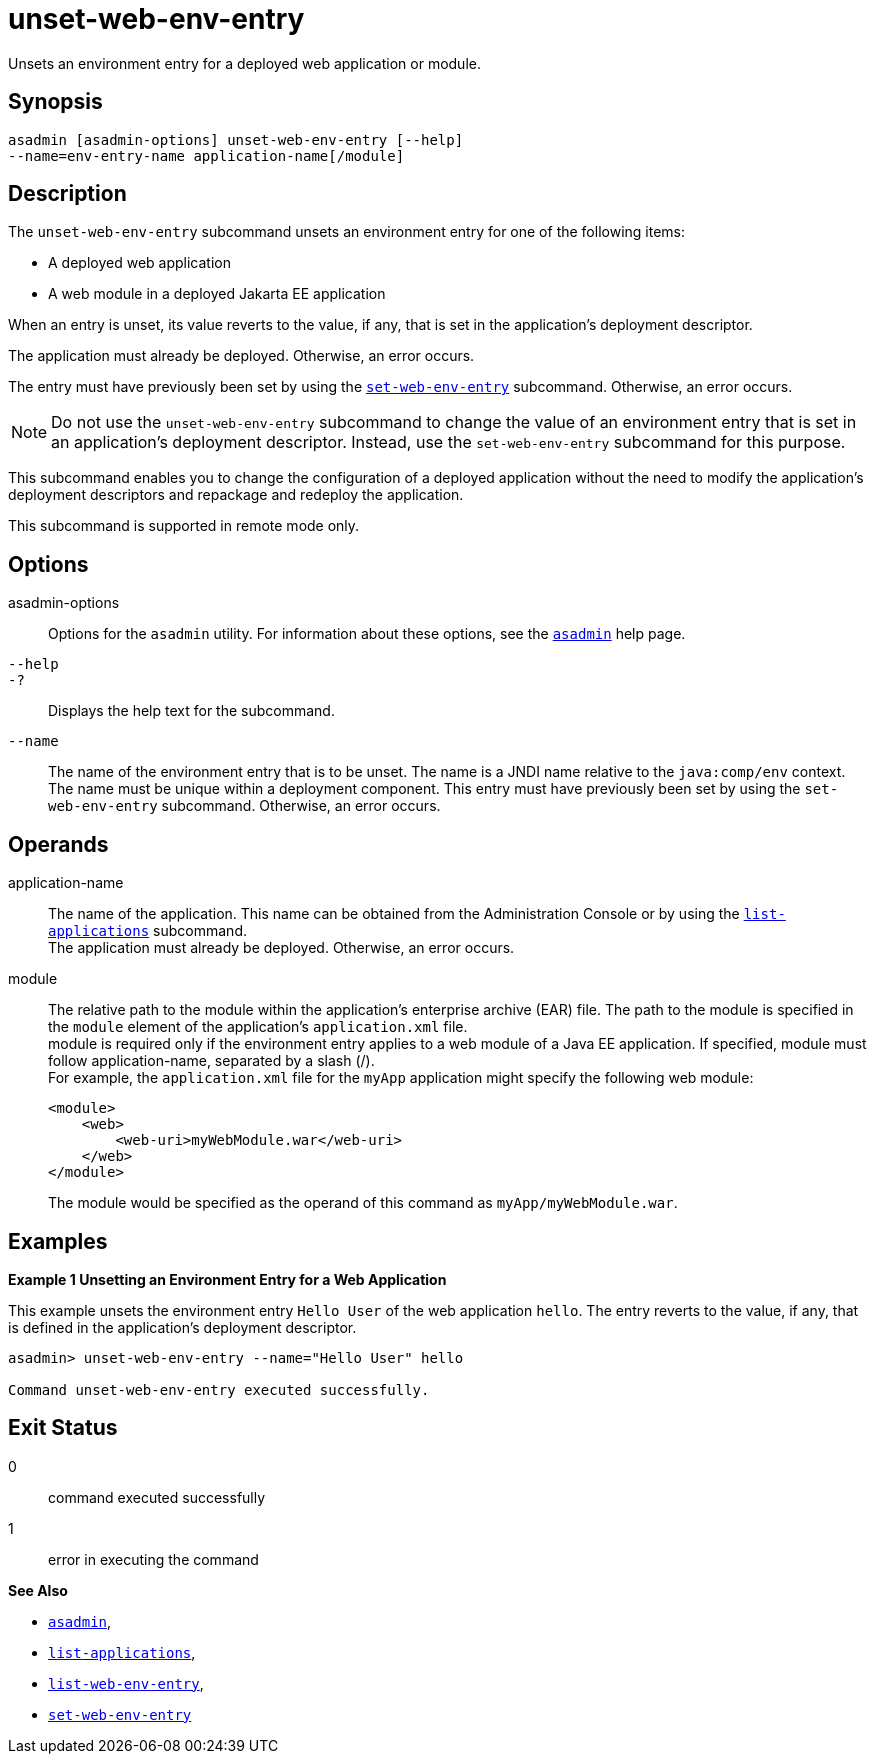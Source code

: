 [[unset-web-env-entry]]
= unset-web-env-entry

Unsets an environment entry for a deployed web application or module.

[[synopsis]]
== Synopsis

[source,shell]
----
asadmin [asadmin-options] unset-web-env-entry [--help] 
--name=env-entry-name application-name[/module]
----

[[description]]
== Description

The `unset-web-env-entry` subcommand unsets an environment entry for one of the following items:

* A deployed web application
* A web module in a deployed Jakarta EE application

When an entry is unset, its value reverts to the value, if any, that is set in the application's deployment descriptor.

The application must already be deployed. Otherwise, an error occurs.

The entry must have previously been set by using the xref:set-web-env-entry.adoc#set-web-env-entry[`set-web-env-entry`] subcommand. Otherwise, an error occurs.

NOTE: Do not use the `unset-web-env-entry` subcommand to change the value of an environment entry that is set in an application's deployment
descriptor. Instead, use the `set-web-env-entry` subcommand for this purpose.

This subcommand enables you to change the configuration of a deployed application without the need to modify the application's deployment
descriptors and repackage and redeploy the application.

This subcommand is supported in remote mode only.

[[options]]
== Options

asadmin-options::
  Options for the `asadmin` utility. For information about these options, see the xref:asadmin.adoc#asadmin-1m[`asadmin`] help page.
`--help`::
`-?`::
  Displays the help text for the subcommand.
`--name`::
  The name of the environment entry that is to be unset. The name is a JNDI name relative to the `java:comp/env` context. The name must be
  unique within a deployment component. This entry must have previously been set by using the `set-web-env-entry` subcommand. Otherwise, an error occurs.

[[operands]]
== Operands

application-name::
  The name of the application. This name can be obtained from the Administration Console or by using the xref:list-applications.adoc#list-applications[`list-applications`] subcommand. +
  The application must already be deployed. Otherwise, an error occurs.
module::
  The relative path to the module within the application's enterprise archive (EAR) file. The path to the module is specified in the
  `module` element of the application's `application.xml` file. +
  module is required only if the environment entry applies to a web module of a Java EE application. If specified, module must follow application-name, separated by a slash (/). +
  For example, the `application.xml` file for the `myApp` application might specify the following web module:
+
[source,xml]
----
<module>
    <web>
        <web-uri>myWebModule.war</web-uri>
    </web>
</module> 
----
  The module would be specified as the operand of this command as `myApp/myWebModule.war`.

[[examples]]
== Examples

*Example 1 Unsetting an Environment Entry for a Web Application*

This example unsets the environment entry `Hello User` of the web application `hello`. The entry reverts to the value, if any, that is
defined in the application's deployment descriptor.

[source,shell]
----
asadmin> unset-web-env-entry --name="Hello User" hello

Command unset-web-env-entry executed successfully.
----

[[exit-status]]
== Exit Status

0::
  command executed successfully
1::
  error in executing the command

*See Also*

* xref:asadmin.adoc#asadmin-1m[`asadmin`],
* xref:list-applications.adoc#list-applications[`list-applications`],
* xref:list-web-env-entry.adoc#list-web-env-entry[`list-web-env-entry`],
* xref:set-web-env-entry.adoc#set-web-env-entry[`set-web-env-entry`]



